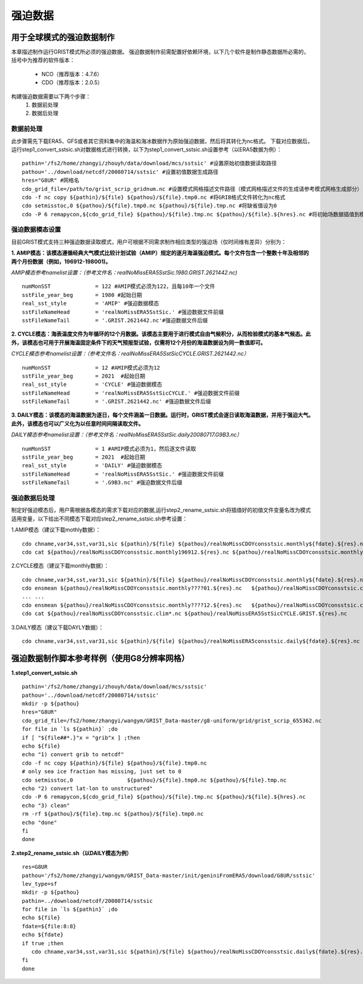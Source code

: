 强迫数据
================
用于全球模式的强迫数据制作
----------------
本章描述制作运行GRIST模式所必须的强迫数据。
强迫数据制作前需配置好依赖环境，以下几个软件是制作静态数据所必需的，括号中为推荐的软件版本：
    - NCO（推荐版本：4.7.6）
    - CDO（推荐版本：2.0.5）
   
构建强迫数据需要以下两个步骤：
    #. 数据前处理
    #. 数据后处理

数据前处理
~~~~~~~~~~~~~~~~
此步骤需先下载ERA5、GFS或者其它资料集中的海温和海冰数据作为原始强迫数据，然后将其转化为nc格式。
下载对应数据后，运行step1_convert_sstsic.sh对数据格式进行转换，以下为step1_convert_sstsic.sh设置参考（以ERA5数据为例）：
::
  pathin='/fs2/home/zhangyi/zhouyh/data/download/mcs/sstsic' #设置原始初值数据读取路径
  pathou='../download/netcdf/20080714/sstsic' #设置初值数据生成路径
  hres="G8UR" #网格名
  cdo_grid_file=/path/to/grist_scrip_gridnum.nc #设置模式网格描述文件路径（模式网格描述文件的生成请参考模式网格生成部分）
  cdo -f nc copy ${pathin}/${file} ${pathou}/${file}.tmp0.nc #将GRIB格式文件转化为nc格式
  cdo setmisstoc,0 ${pathou}/${file}.tmp0.nc ${pathou}/${file}.tmp.nc #将缺省值设为0
  cdo -P 6 remapycon,${cdo_grid_file} ${pathou}/${file}.tmp.nc ${pathou}/${file}.${hres}.nc #将初始场数据插值到模式网格

强迫数据模态设置
~~~~~~~~~~~~~~~~
目前GRIST模式支持三种强迫数据读取模式，用户可根据不同需求制作相应类型的强迫场（仅时间维有差异）分别为：

**1.	AMIP模态：该模态遵循经典大气模式比较计划试验（AMIP）规定的逐月海温强迫模式。每个文件包含一个整数十年及相邻的两个月份数据（例如，196912-198001)。**

*AMIP模态参考namelist设置：（参考文件名：realNoMissERA5SstSic.1980.GRIST.2621442.nc)*
::
  numMonSST              = 122 #AMIP模式必须为122，且每10年一个文件
  sstFile_year_beg       = 1980 #起始日期
  real_sst_style         = 'AMIP' #强迫数据模态
  sstFileNameHead        = 'realNoMissERA5SstSic.' #强迫数据文件前缀
  sstFileNameTail        = '.GRIST.2621442.nc'#强迫数据文件后缀

**2.	CYCLE模态：海表温度文件为年循环的12个月数据。该模态主要用于进行模式自由气候积分，从而检验模式的基本气候态。此外，该模态也可用于开展海温固定条件下的天气预报型试验，仅需将12个月份的海温数据设为同一数值即可。**

*CYCLE模态参考namelist设置：（参考文件名：realNoMissERA5SstSicCYCLE.GRIST.2621442.nc）*
::
 numMonSST              = 12 #AMIP模式必须为12
 sstFile_year_beg       = 2021  #起始日期
 real_sst_style         = 'CYCLE' #强迫数据模态
 sstFileNameHead        = 'realNoMissERA5SstSicCYCLE.' #强迫数据文件前缀
 sstFileNameTail        = '.GRIST.2621442.nc' #强迫数据文件后缀
**3.	DAILY模态：该模态的海温数据为逐日，每个文件涵盖一日数据。运行时，GRIST模式会逐日读取海温数据，并用于强迫大气。此外，该模态也可以广义化为以任意时间间隔读取文件。**

*DAILY模态参考namelist设置：（参考文件名：realNoMissERA5SstSic.daily20080717.G9B3.nc）*
::
 numMonSST              = 1 #AMIP模式必须为1，然后逐文件读取
 sstFile_year_beg       = 2021  #起始日期
 real_sst_style         = 'DAILY' #强迫数据模态
 sstFileNameHead        = 'realNoMissERA5SstSic.' #强迫数据文件前缀
 sstFileNameTail        = '.G9B3.nc' #强迫数据文件后缀

强迫数据后处理
~~~~~~~~~~~~~~~~
制定好强迫模态后，用户需根据各模态的需求下载对应的数据,运行step2_rename_sstsic.sh将插值好的初值文件变量名改为模式适用变量，以下给出不同模态下载对应step2_rename_sstsic.sh参考设置：

1.AMIP模态（建议下载mothly数据）：
::
  cdo chname,var34,sst,var31,sic ${pathin}/${file} ${pathou}/realNoMissCDOYconsstsic.monthly${fdate}.${res}.nc #将var34改名为sst，将var31改名为sic
  cdo cat ${pathou}/realNoMissCDOYconsstsic.monthly196912.${res}.nc ${pathou}/realNoMissCDOYconsstsic.monthly197???.${res}.nc ${pathou}/realNoMissCDOYconsstsic.monthly19801.${res}.nc realNoMissERA5SstSic.1970.GRIST.${res}.nc 

2.CYCLE模态（建议下载monthly数据）：
::
  cdo chname,var34,sst,var31,sic ${pathin}/${file} ${pathou}/realNoMissCDOYconsstsic.monthly${fdate}.${res}.nc #将var34改名为sst，将var31改名为sic
  cdo ensmean ${pathou}/realNoMissCDOYconsstsic.monthly????01.${res}.nc   ${pathou}/realNoMissCDOYconsstsic.clim01.${res}.nc #对所有年份1月数据做平均
  ... ...
  cdo ensmean ${pathou}/realNoMissCDOYconsstsic.monthly????12.${res}.nc   ${pathou}/realNoMissCDOYconsstsic.clim12.${res}.nc #同上但为12月
  cdo cat ${pathou}/realNoMissCDOYconsstsic.clim*.nc ${pathou}/realNoMissERA5SstSicCYCLE.GRIST.${res}.nc

3.DAILY模态（建议下载DAYLY数据）：
::
  cdo chname,var34,sst,var31,sic ${pathin}/${file} ${pathou}/realNoMissERA5consstsic.daily${fdate}.${res}.nc #将var34改名为sst，将var31改名为sic
  

强迫数据制作脚本参考样例（使用G8分辨率网格）
----------------
**1.step1_convert_sstsic.sh**
::
  pathin='/fs2/home/zhangyi/zhouyh/data/download/mcs/sstsic'
  pathou='../download/netcdf/20080714/sstsic'
  mkdir -p ${pathou}
  hres="G8UR"
  cdo_grid_file=/fs2/home/zhangyi/wangym/GRIST_Data-master/g8-uniform/grid/grist_scrip_655362.nc
  for file in `ls ${pathin}` ;do
  if [ "${file##*.}"x = "grib"x ] ;then
  echo ${file}
  echo "1) convert grib to netcdf"
  cdo -f nc copy ${pathin}/${file} ${pathou}/${file}.tmp0.nc
  # only sea ice fraction has missing, just set to 0
  cdo setmisstoc,0                 ${pathou}/${file}.tmp0.nc ${pathou}/${file}.tmp.nc
  echo "2) convert lat-lon to unstructured"
  cdo -P 6 remapycon,${cdo_grid_file} ${pathou}/${file}.tmp.nc ${pathou}/${file}.${hres}.nc
  echo "3) clean"
  rm -rf ${pathou}/${file}.tmp.nc ${pathou}/${file}.tmp0.nc
  echo "done"
  fi
  done

**2.step2_rename_sstsic.sh（以DAILY模态为例）**
::
  res=G8UR
  pathou='/fs2/home/zhangyi/wangym/GRIST_Data-master/init/geniniFromERA5/download/G8UR/sstsic'
  lev_type=sf
  mkdir -p ${pathou}
  pathin=../download/netcdf/20080714/sstsic
  for file in `ls ${pathin}` ;do
  echo ${file}
  fdate=${file:8:8}
  echo ${fdate}
  if true ;then
     cdo chname,var34,sst,var31,sic ${pathin}/${file} ${pathou}/realNoMissCDOYconsstsic.daily${fdate}.${res}.nc
  fi
  done
